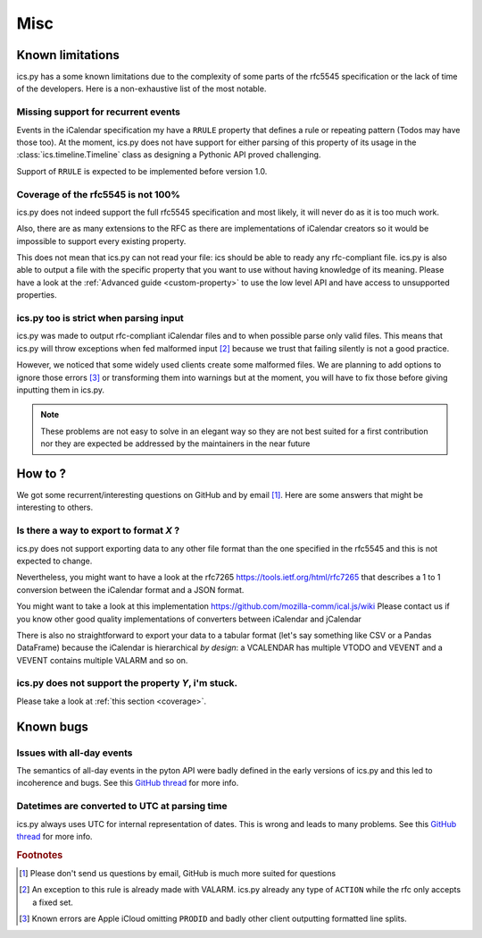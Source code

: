 .. _`misc`:

Misc
============


Known limitations
-----------------

ics.py has a some known limitations due to the complexity of some parts
of the rfc5545 specification or the lack of time of the developers.
Here is a non-exhaustive list of the most notable.

Missing support for recurrent events
************************************

Events in the iCalendar specification my have a ``RRULE`` property that
defines a rule or repeating pattern (Todos may have those too).
At the moment, ics.py does not have support for either parsing of this
property of its usage in the :class:`ics.timeline.Timeline` class
as designing a Pythonic API proved challenging.

Support of ``RRULE`` is expected to be implemented before version 1.0.

.. _`coverage`:

Coverage of the rfc5545 is not 100%
***********************************

ics.py does not indeed support the full rfc5545 specification
and most likely, it will never do as it is too much work.

Also, there are as many extensions to the RFC as there are implementations
of iCalendar creators so it would be impossible to support every existing
property.

This does not mean that ics.py can not read your file:
ics should be able to ready any rfc-compliant file.
ics.py is also able to output a file with the specific property
that you want to use without having knowledge of its meaning.
Please have a look at the :ref:`Advanced guide <custom-property>` to use
the low level API and have access to unsupported properties.


ics.py too is strict when parsing input
***************************************

ics.py was made to output rfc-compliant iCalendar files
and to when possible parse only valid files.
This means that ics.py will throw exceptions when fed malformed
input [#malformed]_ because we trust that failing silently is
not a good practice.

However, we noticed that some widely used clients create some malformed
files. We are planning to add options to ignore those errors [#errors]_ or
transforming them into warnings but at the moment, you will have to
fix those before giving inputting them in ics.py.

.. note:: These problems are not easy to solve in an
  elegant way so they are not best suited for a first contribution
  nor they are expected be addressed by the maintainers in the near future


How to ?
--------

We got some recurrent/interesting questions on GitHub and
by email [#email]_. Here are some answers that might be interesting
to others.

Is there a way to export to format *X* ?
****************************************

ics.py does not support exporting data to any other file format than
the one specified in the rfc5545 and this is not expected to change.

Nevertheless, you might want to have a look at the rfc7265
https://tools.ietf.org/html/rfc7265
that describes a 1 to 1 conversion between the iCalendar format and
a JSON format.

You might want to take a look at this implementation
https://github.com/mozilla-comm/ical.js/wiki
Please contact us if you know other good quality implementations of
converters between iCalendar and jCalendar

There is also no straightforward to export your data to a tabular
format (let's say something like CSV or a Pandas DataFrame)
because the iCalendar is hierarchical *by design*: a VCALENDAR has
multiple VTODO and VEVENT and a VEVENT contains multiple VALARM and
so on.

ics.py does not support the property *Y*, i'm stuck.
****************************************************

Please take a look at :ref:`this section <coverage>`.


Known bugs
----------

Issues with all-day events
**************************

The semantics of all-day events in the pyton API were badly defined
in the early versions of ics.py and this led to incoherence and
bugs. See this
`GitHub thread <https://github.com/C4ptainCrunch/ics.py/issues/155>`_
for more info.

Datetimes are converted to UTC at parsing time
**********************************************

ics.py always uses UTC for internal representation of dates.
This is wrong and leads to many problems. See this
`GitHub thread <https://github.com/C4ptainCrunch/ics.py/issues/188>`_
for more info.

.. rubric:: Footnotes

.. [#email] Please don't send us questions by email, GitHub is much
   more suited for questions
.. [#malformed] An exception to this rule is already made with
   VALARM. ics.py already any type of ``ACTION`` while the rfc only
   accepts a fixed set.
.. [#errors] Known errors are Apple iCloud omitting ``PRODID`` and
   badly other client outputting formatted line splits.
